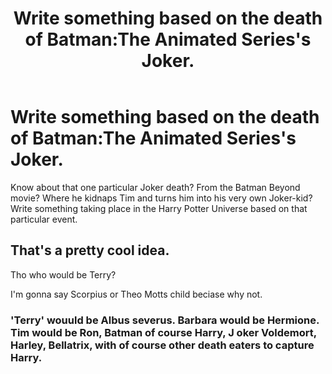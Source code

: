 #+TITLE: Write something based on the death of Batman:The Animated Series's Joker.

* Write something based on the death of Batman:The Animated Series's Joker.
:PROPERTIES:
:Author: LordMacragge
:Score: 1
:DateUnix: 1579888295.0
:DateShort: 2020-Jan-24
:FlairText: Prompt
:END:
Know about that one particular Joker death? From the Batman Beyond movie? Where he kidnaps Tim and turns him into his very own Joker-kid? Write something taking place in the Harry Potter Universe based on that particular event.


** That's a pretty cool idea.

Tho who would be Terry?

I'm gonna say Scorpius or Theo Motts child beciase why not.
:PROPERTIES:
:Author: CinnamonGhoulRL
:Score: 1
:DateUnix: 1579907563.0
:DateShort: 2020-Jan-25
:END:

*** 'Terry' wouuld be Albus severus. Barbara would be Hermione. Tim would be Ron, Batman of course Harry, J oker Voldemort, Harley, Bellatrix, with of course other death eaters to capture Harry.
:PROPERTIES:
:Author: LordMacragge
:Score: 2
:DateUnix: 1579954657.0
:DateShort: 2020-Jan-25
:END:
